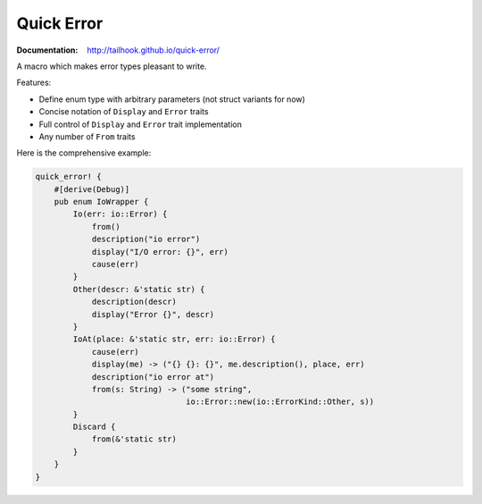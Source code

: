 ===========
Quick Error
===========

:Documentation: http://tailhook.github.io/quick-error/

A macro which makes error types pleasant to write.

Features:

* Define enum type with arbitrary parameters (not struct variants for now)
* Concise notation of ``Display`` and ``Error`` traits
* Full control of ``Display`` and ``Error`` trait implementation
* Any number of ``From`` traits

Here is the comprehensive example:

.. code-block:: rust

    quick_error! {
        #[derive(Debug)]
        pub enum IoWrapper {
            Io(err: io::Error) {
                from()
                description("io error")
                display("I/O error: {}", err)
                cause(err)
            }
            Other(descr: &'static str) {
                description(descr)
                display("Error {}", descr)
            }
            IoAt(place: &'static str, err: io::Error) {
                cause(err)
                display(me) -> ("{} {}: {}", me.description(), place, err)
                description("io error at")
                from(s: String) -> ("some string",
                                    io::Error::new(io::ErrorKind::Other, s))
            }
            Discard {
                from(&'static str)
            }
        }
    }
